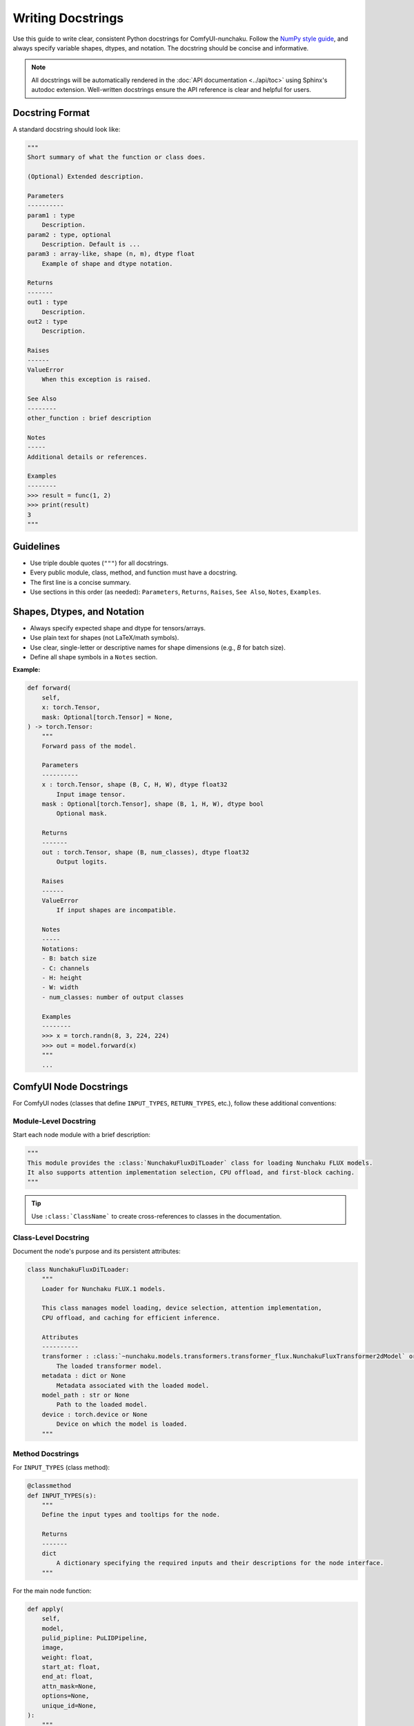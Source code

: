 Writing Docstrings
==================

Use this guide to write clear, consistent Python docstrings for ComfyUI-nunchaku.
Follow the `NumPy style guide <https://numpydoc.readthedocs.io/en/latest/format.html>`__, and always specify variable shapes, dtypes, and notation.
The docstring should be concise and informative.

.. note::

   All docstrings will be automatically rendered in the :doc:`API documentation <../api/toc>` using Sphinx's autodoc extension.
   Well-written docstrings ensure the API reference is clear and helpful for users.

Docstring Format
----------------

A standard docstring should look like:

.. code-block:: python

    """
    Short summary of what the function or class does.

    (Optional) Extended description.

    Parameters
    ----------
    param1 : type
        Description.
    param2 : type, optional
        Description. Default is ...
    param3 : array-like, shape (n, m), dtype float
        Example of shape and dtype notation.

    Returns
    -------
    out1 : type
        Description.
    out2 : type
        Description.

    Raises
    ------
    ValueError
        When this exception is raised.

    See Also
    --------
    other_function : brief description

    Notes
    -----
    Additional details or references.

    Examples
    --------
    >>> result = func(1, 2)
    >>> print(result)
    3
    """

Guidelines
----------

- Use triple double quotes (``"""``) for all docstrings.
- Every public module, class, method, and function must have a docstring.
- The first line is a concise summary.
- Use sections in this order (as needed): ``Parameters``, ``Returns``, ``Raises``, ``See Also``, ``Notes``, ``Examples``.

Shapes, Dtypes, and Notation
-----------------------------

- Always specify expected shape and dtype for tensors/arrays.
- Use plain text for shapes (not LaTeX/math symbols).
- Use clear, single-letter or descriptive names for shape dimensions (e.g., `B` for batch size).
- Define all shape symbols in a ``Notes`` section.

**Example:**

.. code-block:: python

    def forward(
        self,
        x: torch.Tensor,
        mask: Optional[torch.Tensor] = None,
    ) -> torch.Tensor:
        """
        Forward pass of the model.

        Parameters
        ----------
        x : torch.Tensor, shape (B, C, H, W), dtype float32
            Input image tensor.
        mask : Optional[torch.Tensor], shape (B, 1, H, W), dtype bool
            Optional mask.

        Returns
        -------
        out : torch.Tensor, shape (B, num_classes), dtype float32
            Output logits.

        Raises
        ------
        ValueError
            If input shapes are incompatible.

        Notes
        -----
        Notations:
        - B: batch size
        - C: channels
        - H: height
        - W: width
        - num_classes: number of output classes

        Examples
        --------
        >>> x = torch.randn(8, 3, 224, 224)
        >>> out = model.forward(x)
        """
        ...

ComfyUI Node Docstrings
-----------------------

For ComfyUI nodes (classes that define ``INPUT_TYPES``, ``RETURN_TYPES``, etc.), follow these additional conventions:

Module-Level Docstring
~~~~~~~~~~~~~~~~~~~~~~

Start each node module with a brief description:

.. code-block:: python

    """
    This module provides the :class:`NunchakuFluxDiTLoader` class for loading Nunchaku FLUX models.
    It also supports attention implementation selection, CPU offload, and first-block caching.
    """

.. tip::

   Use ``:class:`ClassName``` to create cross-references to classes in the documentation.

Class-Level Docstring
~~~~~~~~~~~~~~~~~~~~~

Document the node's purpose and its persistent attributes:

.. code-block:: python

    class NunchakuFluxDiTLoader:
        """
        Loader for Nunchaku FLUX.1 models.

        This class manages model loading, device selection, attention implementation,
        CPU offload, and caching for efficient inference.

        Attributes
        ----------
        transformer : :class:`~nunchaku.models.transformers.transformer_flux.NunchakuFluxTransformer2dModel` or None
            The loaded transformer model.
        metadata : dict or None
            Metadata associated with the loaded model.
        model_path : str or None
            Path to the loaded model.
        device : torch.device or None
            Device on which the model is loaded.
        """

Method Docstrings
~~~~~~~~~~~~~~~~~

For ``INPUT_TYPES`` (class method):

.. code-block:: python

    @classmethod
    def INPUT_TYPES(s):
        """
        Define the input types and tooltips for the node.

        Returns
        -------
        dict
            A dictionary specifying the required inputs and their descriptions for the node interface.
        """

For the main node function:

.. code-block:: python

    def apply(
        self,
        model,
        pulid_pipline: PuLIDPipeline,
        image,
        weight: float,
        start_at: float,
        end_at: float,
        attn_mask=None,
        options=None,
        unique_id=None,
    ):
        """
        Apply PuLID ID customization according to the given image to the model.

        Parameters
        ----------
        model : object
            The Nunchaku FLUX model to modify.
        pulid_pipline : :class:`~nunchaku.pipeline.pipeline_flux_pulid.PuLIDPipeline`
            The PuLID pipeline instance.
        image : np.ndarray or torch.Tensor
            The input image for identity embedding extraction.
        weight : float
            The strength of the identity guidance.
        start_at : float
            The starting step (as a fraction of total steps) to apply PuLID.
        end_at : float
            The ending step (as a fraction of total steps) to apply PuLID.
        attn_mask : torch.Tensor, optional
            Optional attention mask. Default is None.
        options : dict, optional
            Additional options. Default is None.
        unique_id : str, optional
            Unique identifier for the node. Default is None.

        Returns
        -------
        tuple
            A tuple containing the modified model.
        """

Best Practices
--------------

Writing Tips
~~~~~~~~~~~~

- **Be concise and clear.** Start with a short summary describing what the function or class does.
- **Document all parameters and return values.** Indicate if a parameter can be ``None`` or is optional.
- **Use cross-references.** Link to related classes using ``:class:`~module.ClassName``` for better navigation.
- **Include an** ``Examples`` **section** to demonstrate typical usage (especially for utility functions).
- **List all possible exceptions in a** ``Raises`` **section.**
- **Use a** ``Notes`` **section** to define shape symbols and explain special behaviors.
- **Add a** ``See Also`` **section** for related functions or methods.
- **Module docstrings matter.** Always include a module-level docstring explaining what the module provides.

Cross-Referencing
~~~~~~~~~~~~~~~~~

Use Sphinx roles to create links to other parts of the documentation:

- ``:class:`ClassName``` - Link to a class in the current module
- ``:class:`~full.module.path.ClassName``` - Link with short name (shows only ``ClassName``)
- ``:meth:`method_name``` - Link to a method
- ``:func:`function_name``` - Link to a function
- ``:doc:`../path/to/doc``` - Link to another documentation page

**Example:**

.. code-block:: python

    """
    See :class:`~nunchaku.models.transformers.transformer_flux.NunchakuFluxTransformer2dModel`
    for the underlying transformer implementation.

    Refer to :doc:`../get_started/installation` for setup instructions.
    """

Common Patterns
~~~~~~~~~~~~~~~

**For utility functions:**

.. code-block:: python

    def get_package_version(package_name: str) -> str:
        """
        Retrieve the version string for a given installed package.

        Parameters
        ----------
        package_name : str
            The name of the package to query.

        Returns
        -------
        str
            The version string, or an error message if not found.

        Examples
        --------
        >>> get_package_version("torch")
        '2.0.1'
        """

**For classes with initialization:**

.. code-block:: python

    def __init__(self):
        """
        Initialize the NunchakuFluxDiTLoader.

        Sets up internal state and selects the default torch device.
        """

Useful AI Prompts
~~~~~~~~~~~~~~~~~

When using AI assistants to help write or improve docstrings, consider these prompts:

.. code-block:: text

   Improve the writing of the docstring according to this guide. Be concise. Organize my comments clearly.

.. code-block:: text

   Write the docstring for this module (every class and functions) according to this guide.
   Each function and class should be shown properly and beautifully in sphinx html.
   Be concise. Organize my comments clearly. Use cross-references where appropriate.

.. code-block:: text

   Add a module-level docstring following the NumPy style guide. Mention the main classes
   and functions with cross-references.

Testing Your Docstrings
~~~~~~~~~~~~~~~~~~~~~~~~

After writing docstrings, verify they render correctly:

1. Build the documentation locally (see :doc:`build_docs`)
2. Check the generated API documentation under ``docs/build/html/api/``
3. Ensure cross-references work and formatting is correct

For further questions or formatting help, refer to existing ComfyUI-nunchaku code or ask in the developer chat.
